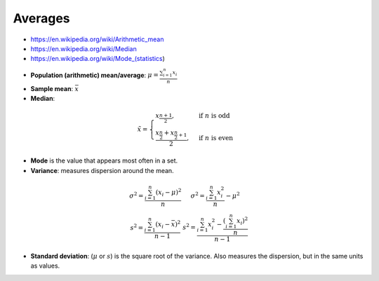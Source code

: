 
Averages
########
* https://en.wikipedia.org/wiki/Arithmetic_mean
* https://en.wikipedia.org/wiki/Median
* https://en.wikipedia.org/wiki/Mode_(statistics)

- **Population (arithmetic) mean/average**: :math:`\mu = \frac{\sum_{i=1}^{n} x_i}{n}`
- **Sample mean**: :math:`\bar{x}`
- **Median**:
.. math::

  \tilde{x} = \begin{cases}
  x_{\frac{n+1}{2}}, & \text{if } n \text{ is odd} \\
  \frac{x_{\frac{n}{2}} + x_{\frac{n}{2}+1}}{2}, & \text{if } n \text{ is even}
  \end{cases}

* **Mode** is the value that appears most often in a set.

* **Variance**: measures dispersion around the mean.
.. math::

    \begin{array}{cc}
    \sigma^2 = \frac{\sum_{i=1}^{n} (x_i - \mu)^2     }{n} &
    \sigma^2 = \frac{\sum_{i=1}^{n}         x_i^2     }{n} - \mu^2 \\
    s^2 =      \frac{\sum_{i=1}^{n} (x_i - \bar{x})^2}{n-1} &
    s^2 =      \frac{\sum_{i=1}^{n} x_i^2 - \frac{(\sum_{i=1}^{n} x_i)^2}{n} }{n-1}
    \end{array}

* **Standard deviation**: (:math:`\mu` or :math:`s`) is the square root of the variance.
  Also measures the dispersion, but in the same units as values.
